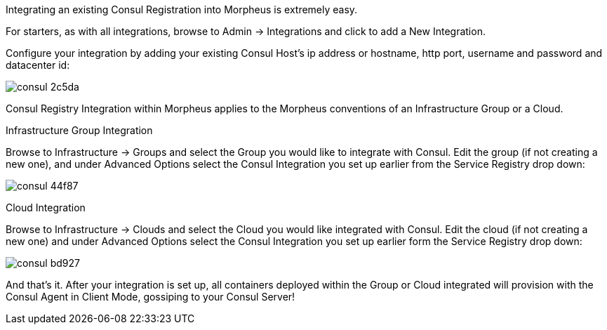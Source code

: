 Integrating an existing Consul Registration into Morpheus is extremely easy.

For starters, as with all integrations, browse to Admin -> Integrations and click to add a New Integration.

Configure your integration by adding your existing Consul Host's ip address or hostname, http port, username and password and datacenter id:



image::images/consul-2c5da.png[]



Consul Registry Integration within Morpheus applies to the Morpheus conventions of an Infrastructure Group or a Cloud.

Infrastructure Group Integration

Browse to Infrastructure -> Groups and select the Group you would like to integrate with Consul.  Edit the group (if not creating a new one), and under Advanced Options select the Consul Integration you set up earlier from the Service Registry drop down:


image::images/consul-44f87.png[]


Cloud Integration

Browse to Infrastructure -> Clouds and select the Cloud you would like integrated with Consul.  Edit the cloud (if not creating a new one) and under Advanced Options select the Consul Integration you set up earlier form the Service Registry drop down:


image::images/consul-bd927.png[]




And that's it.  After your integration is set up, all containers deployed within the Group or Cloud integrated will provision with the Consul Agent in Client Mode, gossiping to your Consul Server!
